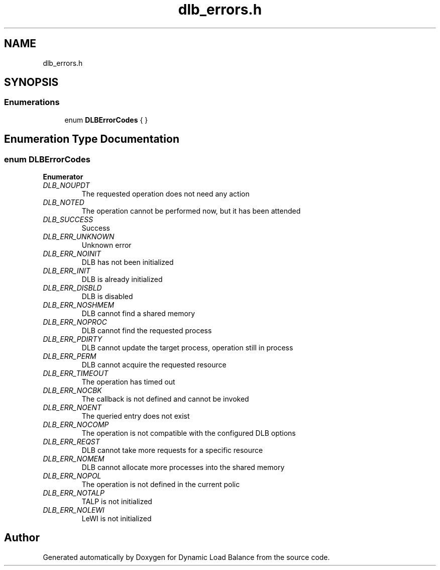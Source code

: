 .TH "dlb_errors.h" 3 "Fri Aug 16 2024" "Version 3.4.1" "Dynamic Load Balance" \" -*- nroff -*-
.ad l
.nh
.SH NAME
dlb_errors.h
.SH SYNOPSIS
.br
.PP
.SS "Enumerations"

.in +1c
.ti -1c
.RI "enum \fBDLBErrorCodes\fP {  }"
.br
.in -1c
.SH "Enumeration Type Documentation"
.PP 
.SS "enum \fBDLBErrorCodes\fP"

.PP
\fBEnumerator\fP
.in +1c
.TP
\fB\fIDLB_NOUPDT \fP\fP
The requested operation does not need any action 
.TP
\fB\fIDLB_NOTED \fP\fP
The operation cannot be performed now, but it has been attended 
.TP
\fB\fIDLB_SUCCESS \fP\fP
Success 
.TP
\fB\fIDLB_ERR_UNKNOWN \fP\fP
Unknown error 
.TP
\fB\fIDLB_ERR_NOINIT \fP\fP
DLB has not been initialized 
.TP
\fB\fIDLB_ERR_INIT \fP\fP
DLB is already initialized 
.TP
\fB\fIDLB_ERR_DISBLD \fP\fP
DLB is disabled 
.TP
\fB\fIDLB_ERR_NOSHMEM \fP\fP
DLB cannot find a shared memory 
.TP
\fB\fIDLB_ERR_NOPROC \fP\fP
DLB cannot find the requested process 
.TP
\fB\fIDLB_ERR_PDIRTY \fP\fP
DLB cannot update the target process, operation still in process 
.TP
\fB\fIDLB_ERR_PERM \fP\fP
DLB cannot acquire the requested resource 
.TP
\fB\fIDLB_ERR_TIMEOUT \fP\fP
The operation has timed out 
.TP
\fB\fIDLB_ERR_NOCBK \fP\fP
The callback is not defined and cannot be invoked 
.TP
\fB\fIDLB_ERR_NOENT \fP\fP
The queried entry does not exist 
.TP
\fB\fIDLB_ERR_NOCOMP \fP\fP
The operation is not compatible with the configured DLB options 
.br
 
.TP
\fB\fIDLB_ERR_REQST \fP\fP
DLB cannot take more requests for a specific resource 
.TP
\fB\fIDLB_ERR_NOMEM \fP\fP
DLB cannot allocate more processes into the shared memory 
.TP
\fB\fIDLB_ERR_NOPOL \fP\fP
The operation is not defined in the current polic 
.TP
\fB\fIDLB_ERR_NOTALP \fP\fP
TALP is not initialized 
.TP
\fB\fIDLB_ERR_NOLEWI \fP\fP
LeWI is not initialized 
.SH "Author"
.PP 
Generated automatically by Doxygen for Dynamic Load Balance from the source code\&.
